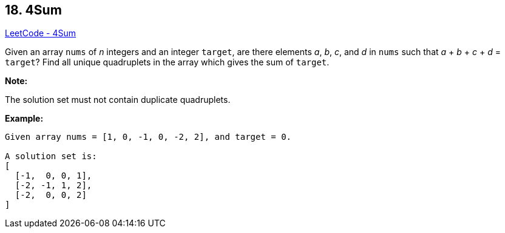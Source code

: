 == 18. 4Sum

https://leetcode.com/problems/4sum/[LeetCode - 4Sum]

Given an array `nums` of _n_ integers and an integer `target`, are there elements _a_, _b_, _c_, and _d_ in `nums` such that _a_ + _b_ + _c_ + _d_ = `target`? Find all unique quadruplets in the array which gives the sum of `target`.

*Note:*

The solution set must not contain duplicate quadruplets.

*Example:*

[subs="verbatim,quotes"]
----
Given array nums = [1, 0, -1, 0, -2, 2], and target = 0.

A solution set is:
[
  [-1,  0, 0, 1],
  [-2, -1, 1, 2],
  [-2,  0, 0, 2]
]
----

